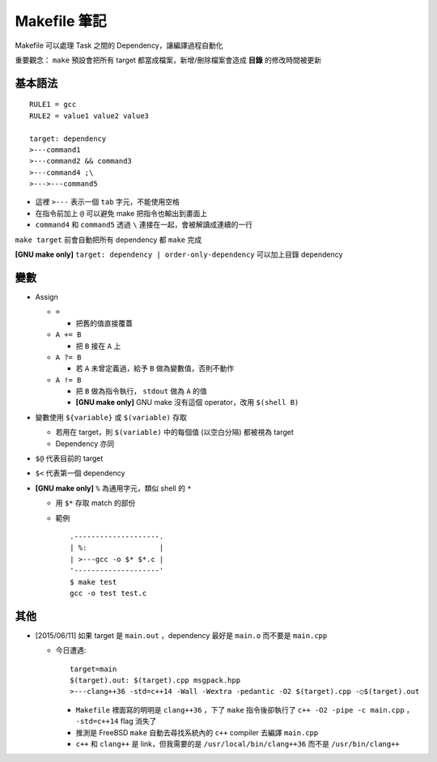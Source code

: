 =============
Makefile 筆記
=============
Makefile 可以處理 Task 之間的 Dependency，讓編譯過程自動化

重要觀念： ``make`` 預設會把所有 target 都當成檔案，新增/刪除檔案會造成 **目錄** 的修改時間被更新

基本語法
--------
::

    RULE1 = gcc
    RULE2 = value1 value2 value3

    target: dependency
    >---command1
    >---command2 && command3
    >---command4 ;\
    >--->---command5

* 這裡 ``>---`` 表示一個 ``tab`` 字元，不能使用空格
* 在指令前加上 ``@`` 可以避免 make 把指令也輸出到畫面上
* ``command4`` 和 ``command5`` 透過 ``\`` 連接在一起，會被解讀成連續的一行

``make target`` 前會自動把所有 dependency 都 ``make`` 完成

**[GNU make only]** ``target: dependency | order-only-dependency`` 可以加上目錄 dependency

變數
----
* Assign

  - ``=``

    + 把舊的值直接覆蓋

  - ``A += B``

    + 把 ``B`` 接在 ``A`` 上

  - ``A ?= B``

    + 若 ``A`` 未曾定義過，給予 ``B`` 做為變數值，否則不動作

  - ``A != B``

    + 把 ``B`` 做為指令執行， ``stdout`` 做為 ``A`` 的值
    + **[GNU make only]** GNU make 沒有這個 operator，改用 ``$(shell B)``

* 變數使用 ``${variable}`` 或 ``$(variable)`` 存取

  - 若用在 target，則 ``$(variable)`` 中的每個值 (以空白分隔) 都被視為 target
  - Dependency 亦同

* ``$@`` 代表目前的 target
* ``$<`` 代表第一個 dependency

* **[GNU make only]** ``%`` 為通用字元，類似 shell 的 ``*``

  - 用 ``$*`` 存取 match 的部份
  - 範例 ::

      .--------------------.
      | %:                 |
      | >---gcc -o $* $*.c |
      '--------------------'
      $ make test
      gcc -o test test.c

其他
----
* [2015/06/11] 如果 target 是 ``main.out`` ，dependency 最好是 ``main.o`` 而不要是 ``main.cpp``

  - 今日遭遇::

      target=main
      $(target).out: $(target).cpp msgpack.hpp
      >---clang++36 -std=c++14 -Wall -Wextra -pedantic -O2 $(target).cpp -○$(target).out

    + ``Makefile`` 裡面寫的明明是 ``clang++36`` ，下了 ``make`` 指令後卻執行了 ``c++ -O2 -pipe -c main.cpp`` ， ``-std=c++14`` flag 消失了
    + 推測是 FreeBSD ``make`` 自動去尋找系統內的 ``c++`` compiler 去編譯 ``main.cpp``
    + ``c++`` 和 ``clang++`` 是 link，但我需要的是 ``/usr/local/bin/clang++36`` 而不是 ``/usr/bin/clang++``
